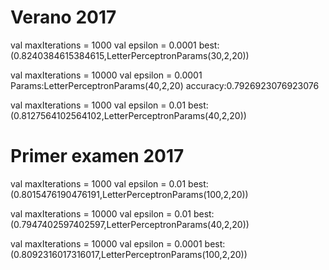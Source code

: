 * Verano 2017
      val maxIterations = 1000
      val epsilon = 0.0001
best: (0.8240384615384615,LetterPerceptronParams(30,2,20))

      val maxIterations = 10000
      val epsilon = 0.0001
Params:LetterPerceptronParams(40,2,20)  accuracy:0.7926923076923076

      val maxIterations = 1000
      val epsilon = 0.01
best: (0.8127564102564102,LetterPerceptronParams(40,2,20))

* Primer examen 2017

      val maxIterations = 1000
      val epsilon = 0.01
best: (0.8015476190476191,LetterPerceptronParams(100,2,20))


      val maxIterations = 10000
      val epsilon = 0.01
best: (0.7947402597402597,LetterPerceptronParams(40,2,20))


      val maxIterations = 10000
      val epsilon = 0.0001
best: (0.8092316017316017,LetterPerceptronParams(100,2,20))
